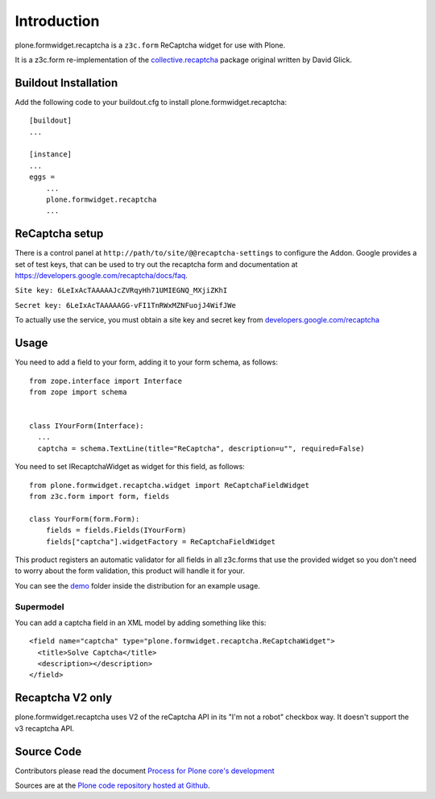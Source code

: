 Introduction
============

plone.formwidget.recaptcha is a ``z3c.form`` ReCaptcha widget for use with Plone.

It is a z3c.form re-implementation of the `collective.recaptcha`_ package original written by David Glick.

.. _collective.recaptcha: http://plone.org/products/collective.recaptcha


Buildout Installation
---------------------

Add the following code to your buildout.cfg to install plone.formwidget.recaptcha::

    [buildout]
    ...

    [instance]
    ...
    eggs =
        ...
        plone.formwidget.recaptcha
        ...


ReCaptcha setup
---------------

There is a control panel at ``http://path/to/site/@@recaptcha-settings`` to configure the Addon.
Google provides a set of test keys, that can be used to try out the recaptcha form
and documentation at https://developers.google.com/recaptcha/docs/faq.

``Site key: 6LeIxAcTAAAAAJcZVRqyHh71UMIEGNQ_MXjiZKhI``

``Secret key: 6LeIxAcTAAAAAGG-vFI1TnRWxMZNFuojJ4WifJWe``

To actually use the service, you must obtain a site key and secret key from
`developers.google.com/recaptcha <https://developers.google.com/recaptcha/>`_

Usage
-----

You need to add a field to your form, adding it to your form schema, as follows::


  from zope.interface import Interface
  from zope import schema


  class IYourForm(Interface):
    ...
    captcha = schema.TextLine(title="ReCaptcha", description=u"", required=False)



You need to set IRecaptchaWidget as widget for this field, as follows::


  from plone.formwidget.recaptcha.widget import ReCaptchaFieldWidget
  from z3c.form import form, fields

  class YourForm(form.Form):
      fields = fields.Fields(IYourForm)
      fields["captcha"].widgetFactory = ReCaptchaFieldWidget


This product registers an automatic validator for all fields in all z3c.forms that use the provided widget
so you don't need to worry about the form validation, this product will handle it for your.

You can see the `demo <https://github.com/plone/plone.formwidget.recaptcha/tree/master/src/plone/formwidget/recaptcha/demo>`_ folder inside the distribution for an example usage.



Supermodel
^^^^^^^^^^
You can add a captcha field in an XML model by adding something like this::

    <field name="captcha" type="plone.formwidget.recaptcha.ReCaptchaWidget">
      <title>Solve Captcha</title>
      <description></description>
    </field>


Recaptcha V2 only
-----------------

plone.formwidget.recaptcha uses V2 of the reCaptcha API in its "I'm not a robot" checkbox way.
It doesn't support the v3 recaptcha API.




Source Code
-----------

Contributors please read the document `Process for Plone core's development <http://docs.plone.org/develop/plone-coredev/index.html>`_

Sources are at the `Plone code repository hosted at Github <https://github.com/plone/plone.formwidget.recaptcha>`_.

